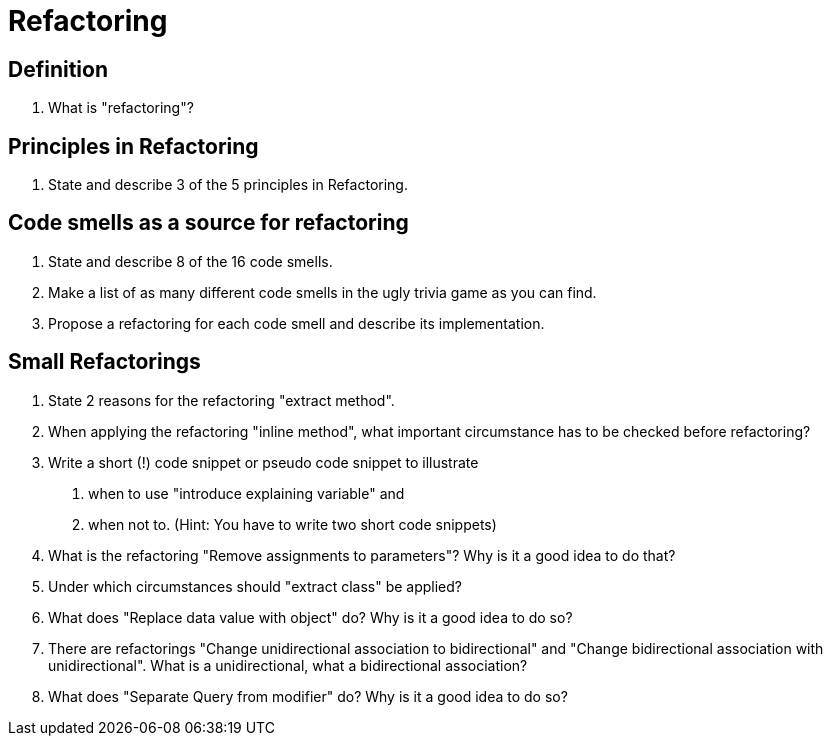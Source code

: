 = Refactoring

== Definition
. What is "refactoring"?

== Principles in Refactoring
. State and describe 3 of the 5 principles in Refactoring.

== Code smells as a source for refactoring
. State and describe 8 of the 16 code smells.
. Make a list of as many different code smells in the ugly trivia game as you can find.
. Propose a refactoring for each code smell and describe its implementation.

== Small Refactorings
. State 2 reasons for the refactoring "extract method".
. When applying the refactoring "inline method", what important circumstance has to be checked before refactoring?
. Write a short (!) code snippet or pseudo code snippet to illustrate
    1. when to use "introduce explaining variable" and
    2. when not to.
    (Hint: You have to write two short code snippets)
. What is the refactoring "Remove assignments to parameters"? Why is it a good idea to do that?
. Under which circumstances should "extract class" be applied?
. What does "Replace data value with object" do? Why is it a good idea to do so?
. There are refactorings "Change unidirectional association to bidirectional" and "Change bidirectional association with unidirectional". What is a unidirectional, what a bidirectional association?
. What does "Separate Query from modifier" do? Why is it a good idea to do so?
